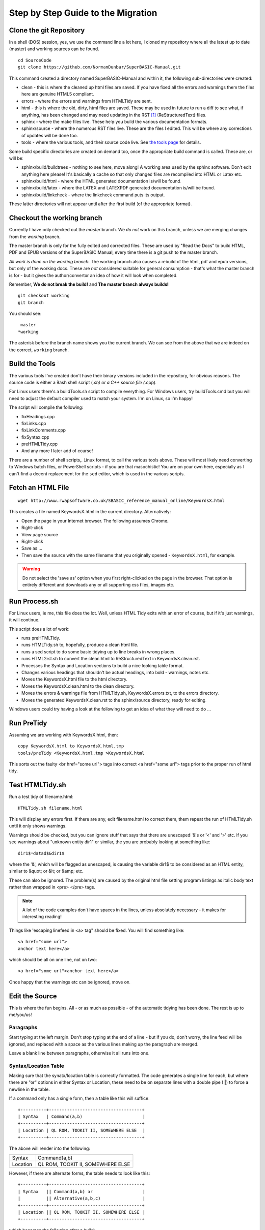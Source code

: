 Step by Step Guide to the Migration
===================================

Clone the git Repository
------------------------
In a shell (DOS) session, yes, we use the command line a lot here, I cloned my repository where all the latest up to date (master) and working sources can be found. 

::

    cd SourceCode
    git clone https://github.com/NormanDunbar/SuperBASIC-Manual.git

This command created a directory named SuperBASIC-Manual and within it, the following sub-directories were created:

- clean - this is where the cleaned up html files are saved. If you have fixed all the errors and warnings them the files here are genuine HTML5 compliant.
- errors - where the errors and warnings from HTMLTidy are sent.
- html - this is where the old, dirty, html files are saved. These may be used in future to run a diff to see what, if anything, has been changed and may need updating in the RST [#]_ (ReStructuredText) files. 
- sphinx - where the make files live. These help you build the various documentation formats.
- sphinx/source - where the numerous RST files live. These are the files I edited. This will be where any corrections of updates will be done too.
- tools - where the various tools, and their source code live. See `the tools page <tools.html>`__ for details.

Some build specific directories are created on demand too, once the appropriate build command is called. These are, or will be:

- sphinx/build/buildtrees - nothing to see here, move along! A working area used by the sphinx software. Don't edit anything here please! It's basically a cache so that only changed files are recompiled into HTML or Latex etc.
- sphinx/build/html - where the HTML generated documentation is/will be found.
- sphinx/build/latex - where the LATEX and LATEXPDF generated documentation is/will be found.
- sphinx/build/linkcheck - where the linkcheck command puts its output.


These latter directories will not appear until after the first build (of the appropriate format).


Checkout the working branch
---------------------------
Currently I have only checked out the *master* branch. We *do not* work on this branch, unless we are merging changes from the *working* branch.

The master branch is only for the fully edited and corrected files. These are used by "Read the Docs" to build HTML, PDF and EPUB versions of the SuperBASIC Manual, every time there is a git push to the master branch. 

*All work is done on the working branch.* The working branch also causes a rebuild of the html, pdf and epub versions, but only of the working docs. These are *not* considered suitable for general consumption - that's what the master branch is for - but it gives the author/convertor an idea of how it will look when completed.

Remember, **We do not break the build!** and **The master branch always builds!**

::

    git checkout working
    git branch
    
You should see::

    master
   *working
    
The asterisk before the branch name shows you the current branch. We can see from the above that we are indeed on the correct, ``working`` branch.    


Build the Tools
---------------
The various tools I've created don't have their binary versions included in the repository, for obvious reasons. The source code is either a Bash shell script (*.sh) or a C++ source file (*.cpp).

For Linux users there's a buildTools.sh script to compile everything. For Windows users, try buildTools.cmd but you will need to adjust the default compiler used to match your system. I'm on Linux, so I'm happy!

The script will compile the following:

- fixHeadings.cpp
- fixLinks.cpp
- fixLinkComments.cpp
- fixSyntax.cpp
- preHTMLTidy.cpp
- And any more I later add of course!

There are a number of shell scripts,. Linux format, to call the various tools above. These will most likely need converting to Windows batch files, or PowerShell scripts - if you are that masochistic! You are on your own here, especially as I can't find a decent replacement for the ``sed`` editor, which is used in the various scripts.


Fetch an HTML File
------------------

::

    wget http://www.rwapsoftware.co.uk/SBASIC_reference_manual_online/KeywordsX.html

This creates a file named KeywordsX.html in the current directory. Alternatively:

- Open the page in your Internet browser. The following assumes Chrome.
- Right-click
- View page source
- Right-click
- Save as ...
- Then save the source with the same filename that you originally opened - ``KeywordsX.html``, for example.

.. warning:: Do not select the 'save as' option when you first right-clicked on the page in the browser. That option is entirely different and downloads any or all supporting css files, images etc.

Run Process.sh 
--------------

For Linux users, ie me, this file does the lot. Well, unless HTML Tidy exits with an error of course, but if it's just warnings, it will continue.

This script does a lot of work:

- runs preHTMLTidy.
- runs HTMLTidy.sh to, hopefully, produce a clean html file. 
- runs a sed script to do some basic tidying up to line breaks in wrong places.
- runs HTML2rst.sh to convert the clean html to ReStructuredText in KeywordsX.clean.rst.
- Processes the Syntax and Location sections to build a nice looking table format.
- Changes various headings that shouldn't be actual headings, into bold - warnings, notes etc.
- Moves the KeywordsX.html file to the html directory.
- Moves the KeywordsX.clean.html to the clean directory.
- Moves the errors & warnings file from HTMLTidy.sh, KeywordsX.errors.txt, to the errors directory.
- Moves the generated KeywordsX.clean.rst to the sphinx/source directory, ready for editing.


Windows users could try having a look at the following to get an idea of what they will need to do ...


Run PreTidy
-----------
Assuming we are working with KeywordsX.html, then::

    copy KeywordsX.html to KeywordsX.html.tmp
    tools/preTidy <KeywordsX.html.tmp >KeywordsX.html

This sorts out the faulty <br href="some url"> tags into correct <a href="some url"> tags prior to the proper run of html tidy.


Test HTMLTidy.sh
----------------

Run a test tidy of filename.html::

    HTMLTidy.sh filename.html

This will display any errors first. If there are any, edit filename.html to correct them, them repeat the run of HTMLTidy.sh until it only shows warnings. 

Warnings should be checked, but you can ignore stuff that says  that there are unescaped '&'s or '<' and '>' etc. If you see warnings about "unknown entity dir1" or similar, the you are probably looking at something like::

    dir1$=datad$&dir1$

where the '&', which will be flagged as unescaped, is causing the variable dir1$ to be considered as an HTML entity, similar to &quot; or &lt; or &amp; etc.

These can also be ignored. The problem(s) are caused by the original html file setting program listings as italic body text rather than wrapped in <pre> </pre> tags.    

.. note:: A lot of the code examples don't have spaces in the lines, unless absolutely necessary - it makes for interesting reading!

Things like 'escaping linefeed in <a> tag" should be fixed. You will find something like::

    <a href="some url">
    anchor text here</a>

which should be all on one line, not on two::

    <a href="some url">anchor text here</a>

Once happy that the warnings etc can be ignored, move on.


Edit the Source
---------------

This is where the fun begins. All - or as much as possible - of the automatic tidying has been done. The rest is up to me/you/us!


Paragraphs
~~~~~~~~~~

Start typing at the left margin. Don't stop typing at the end of a line - but if you do, don't worry, the line feed will be ignored, and replaced with a space as the various lines making up the paragraph are merged.

Leave a blank line between paragraphs, otherwise it all runs into one.


Syntax/Location Table
~~~~~~~~~~~~~~~~~~~~~

Making sure that the synatx/location table is correctly formatted. The code generates a single line for each, but where there are "or" options in either Syntax or Location, these need to be on separate lines with a double pipe (||) to force a newline in the table. 

If a command only has a single form, then a table like this will suffice::

    +----------+------------------------------------+
    | Syntax   | Command(a,b)                       |
    +----------+------------------------------------+
    | Location | QL ROM, TOOKIT II, SOMEWHERE ELSE  |
    +----------+------------------------------------+

The above will render into the following:    

+----------+------------------------------------+
| Syntax   | Command(a,b)                       |
+----------+------------------------------------+
| Location | QL ROM, TOOKIT II, SOMEWHERE ELSE  |
+----------+------------------------------------+

    
However, if there are alternate forms, the table needs to look like this::

    +----------+------------------------------------+
    | Syntax   || Command(a,b) or                   |  
    |          || Alternative(a,b,c)                |
    +----------+------------------------------------+
    | Location || QL ROM, TOOKIT II, SOMEWHERE ELSE |
    +----------+------------------------------------+

which becomes the following after a build:

+----------+-------------------------------------+
| Syntax   || Command(a,b) or                    |
|          || Alternative(a,b,c)                 |
+----------+-------------------------------------+
| Location || QL ROM, TOOKIT II, SOMEWHERE ELSE  |
+----------+-------------------------------------+

Which gives a better layout in the generated HTML. You should note the doubling up of the pipe characters in both the syntax and location sections of the table.


Tables
~~~~~~

We use grid tables, where we design the table according to how we want it to look::

    +--------+--------+--------+
    | Cell 1 | Cell 2 | Cell 3 |
    +--------+--------+--------+
    | Cell 4 | Cell 5 | Cell 6 |
    +--------+--------+--------+


+--------+--------+--------+
| Cell 1 | Cell 2 | Cell 3 |
+--------+--------+--------+
| Cell 4 | Cell 5 | Cell 6 |
+--------+--------+--------+

We can add headings too::

    +--------+--------+--------+
    | Head 1 | Head 2 | Head 3 |
    +========+========+========+
    | Cell 1 | Cell 2 | Cell 3 |
    +--------+--------+--------+
    | Cell 4 | Cell 5 | Cell 6 |
    +--------+--------+--------+

+--------+--------+--------+
| Head 1 | Head 2 | Head 3 |
+========+========+========+
| Cell 1 | Cell 2 | Cell 3 |
+--------+--------+--------+
| Cell 4 | Cell 5 | Cell 6 |
+--------+--------+--------+

Cells can span along the row::

    +--------+--------+--------+
    | Head 1 | Head 2 | Head 3 |
    +========+========+========+
    | Cell 1 | Cell 2 and 3    |
    +--------+--------+--------+
    | Cell 4 | Cell 5 | Cell 6 |
    +--------+--------+--------+

+--------+--------+--------+
| Head 1 | Head 2 | Head 3 |
+========+========+========+
| Cell 1 | Cell 2 and 3    |
+--------+--------+--------+
| Cell 4 | Cell 5 | Cell 6 |
+--------+--------+--------+

And also, down the columns::

    +--------+--------+--------+
    | Head 1 | Head 2 | Head 3 |
    +========+========+========+
    | Cell 1 | Cell 2 | Cell 3 |
    |        +--------+--------+
    | Cell 4 | Cell 5 | Cell 6 |
    +--------+--------+--------+

+--------+--------+--------+
| Head 1 | Head 2 | Head 3 |
+========+========+========+
| Cell 1 | Cell 2 | Cell 3 |
|        +--------+--------+
| Cell 4 | Cell 5 | Cell 6 |
+--------+--------+--------+

Getting text on separate lines is interesting, and a bit of a hack. You've already seen it above for the Syntax/Location tables, but here we are again::

    +--------+-----------------+
    | Head 1 | Head 2          |
    +========+=================+
    | Cell 1 | Cell 2 - line 1 |
    |        | Cell 2 - line 2 |
    +--------+-----------------+
    | Cell 4 | Cell 5          |
    +--------+-----------------+


+--------+-----------------+
| Head 1 | Head 2          |
+========+=================+
| Cell 1 | Cell 2 - line 1 |
|        | Cell 2 - line 2 |
+--------+-----------------+
| Cell 4 | Cell 5          |
+--------+-----------------+

Looks good eh? No? Oh well, this works::

    +--------+------------------+
    | Head 1 || Head 2          |
    +========+==================+
    | Cell 1 || Cell 2 - line 1 |
    |        || Cell 2 - line 2 |
    +--------+------------------+
    | Cell 4 || Cell 5          |
    +--------+------------------+

+--------+------------------+
| Head 1 || Head 2          |
+========+==================+
| Cell 1 || Cell 2 - line 1 |
|        || Cell 2 - line 2 |
+--------+------------------+
| Cell 4 || Cell 5          |
+--------+------------------+

We have to "double pipe" all entries down the column(s) we want to have text on separate lines, unfortunately, plus the headings or we get strange indents.

Bullet Point Lists
~~~~~~~~~~~~~~~~~~

These start with a hyphen and a space. Then the text of the list item follows on the same line. Do not press enter until you wish to start a new paragraph, and if intended to be part of the list item, it should be indented to line up under the first character after the hyphen space.

::

    - This is a single line item in a list.
    - This is another.

      However, this is not a third, but a second paragraph of the second list item.
  
    - And here we go back again. Item 3.
    
- This is a single line item in a list.
- This is another.

  However, this is not a third, but a second paragraph of the second list item.
  
- And here we go back again. Item 3.

You can nest lists::

    - A top level item.

      - a nested item.
      - And another.
      
    - Another top  level item.

- A top level item.

  - a nested item.
  - And another.
  
- Another top  level item.

And so on.  


Enumerated Lists
~~~~~~~~~~~~~~~~

These are similar to the above, but start with a digit, or a hash dot  (#.)::

    #. Item 1.
    #. Item 2.
    #. Item 3.

      #. Nested Item 1
      #. Nested Item 2

    4. Item 4.  

#. Item 1.
#. Item 2.
#. Item 3.

  #. Nested Item 1
  #. Nested Item 2

4. Item 4.  

In the above, we had to start item 4 with the digit 4. There might be a way to get t his to work automagically, I'm still looking.

We can use Letters too::

    a. Item a.
    #. Item b.
    #. Item c.

a. Item a.
#. Item b.
#. Item c.

Or Roman Numbers, but how? This should, but doesn't work::

    I. Item I
    #. Item II.
    #. Item III.
    #. Item IV.
    #. Item V.

I. Item I
#. Item II.
#. Item III.
#. Item IV.
#. Item V.

As you can see the above doesn't work! It should allow i,ii,iii etc and I,II,III and so on, but this one doesn't seems to work.

Definition Lists
~~~~~~~~~~~~~~~~

This is how we do definition lists::

    A Term
        A definition goes here.
        
    B Term
        B definition goes here. You can have many paragraphs too.
        
        Like this one you are currently reading.
    
A Term
    A definition goes here.
    
B Term
    B definition goes here. You can have many paragraphs too.
    
    Like this one you are currently reading.

    
Program Listings
~~~~~~~~~~~~~~~~



In-line
"""""""

This is an example of an inline section of code, ``1000 A$ = 'This is Fun!'``. We use the following to make it so::

    This is an example of an inline section of code, ``1000 A$ = 'This is Fun!'``.

Single line
"""""""""""

A single line of code is defined thus::

    ::

        100 PRINT "Hello World!"
    
Which renders to the following::

    100 PRINT "Hello World!"

The double colon can go at the end of the preceeding line, followed by a blank, followed by the indented code, or, can be on a line of its own, followed by a blank then the indented code.    

Multiple lines
""""""""""""""

Multiple lines of code are defined thus::

    ::

        100 REPeat Silly
        110   PRINT "Hello World!"
        120 END REPeat Silly
    
Which renders to the following::

        100 REPeat Silly
        110   PRINT "Hello World!"
        120 END REPeat Silly

The double colon can go at the end of the preceeding line, followed by a blank, followed by the indented code, or, can be on a line of its own, followed by a blank then the indented code.  

Character Formatting
--------------------

Bold is a pair of asterisks wrapped around the text yo uwant to be bold. No spaces between the leading asterisks and the text, or the end of the text and the trailing asterisks.

::

    This will be **bold** text.
    
Which gives the following:    

This will be **bold** text.

Italic is a single asterisk:

::

    This will be *italic* text.
    
Which gives the following:    

This will be **italic** text.

You want both? Tough, they cannot be nested.

Escaping Special Characters
---------------------------

The asterisk (\*), the invisible space, the underscore (\_), the backslash (\\) (and more?) are special and have to be escaped using a back slash character (\\)::

    Astersik = \*
    Underscore = \_
    Backslash = \\
    Invisible\ space (did you see it?)
    
Whic gives the followig:

    Astersik = \*

    Underscore = \_

    Backslash = \\

    Invisible\ space (did you see it?)


I think that's enough to be going on with! Check out `this link <http://thomas-cokelaer.info/tutorials/sphinx/rest_syntax.html>`__ for better information, but the above is fine for me.

Links
-----

Oh yes, links, I forgot! Links are wrapped in backticks (\`) and double underscores (\_\_) as per the following::

    `link text here <URL Here>`__
    

- External links
    For example::

        This is a link to my `GitHub repository <https://github.com/NormanDunbar/SuperBASIC-Manual.git>`__. Try it.
        
    This is a link to my `GitHub repository <https://github.com/NormanDunbar/SuperBASIC-Manual.git>`__. Try it.

- Chapter & Section Headings 
    Each chapter and section heading becomes it's own link. Replace spaces, underscores etc with a hyphen in the link's URL to get to that section and lower case the remaining letters. For example::

        This is a link to the section above on `Escaping stuff <#escaping-special-characters>`__.
        
    This is a link to the section above on `Escaping stuff <#escaping-special-characters>`__.

    However, if the section in in another document, then this is required::

        This is a link to the `Python <software.html#python>`__ section in the Software chapter.
        
    This is a link to the `Python <software.html#python>`__ section in the Software chapter.



.. :rubrick: Footnotes

.. [#] RST is what I'm calling the ReStructuredText files from now on. It saves typing, and I'm basically lazy!